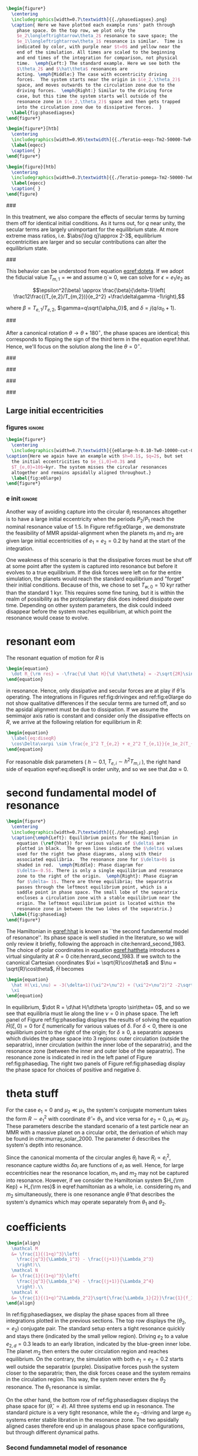 #+BEGIN_SRC latex
      \begin{figure*}
        \centering
        \includegraphics[width=0.7\textwidth]{{./phasediagsex}.png}
        \caption{ Here we have plotted each example runs' path through
          phase space. On the top row, we plot only the
          $e_2\longleftrightarrow\theta_2$ resonance to save space; the
          $e_1\longleftrightarrow\theta_1$ resonance is similar.  Time is
          indicated by color, with purple near $t=0$ and yellow near the
          end of the simulation. All times are scaled to the beginning
          and end times of the integration for comparison, not physical
          time.  \emph{Left:} The standard example. Here we see both the
          $\theta_2$ and $\hat\theta$ resonances are
          acting. \emph{Middle:} The case with eccentricity driving
          forces.  The system starts near the origin in $(e_2,\theta_2)$
          space, and moves outwards to the circulation zone due to the
          driving forces.  \emph{Right:} Similar to the driving force
          case, but this time the system starts well outside of the
          resonance zone in $(e_2,\theta_2)$ space and then gets trapped
          into the circulation zone due to dissipative forces.  }
        \label{fig:phasediagsex}
      \end{figure*}
#+END_SRC

#+BEGIN_SRC latex
  \begin{figure*}[htb]
    \centering
    \includegraphics[width=0.95\textwidth]{{./Teratio-eeqs-Tm2-50000-Tw0-1000}.png}
    \label{eqecc}
    \caption{ }
  \end{figure*}
#+END_SRC

#+BEGIN_SRC latex
  \begin{figure}[htb]
    \centering
    \includegraphics[width=0.3\textwidth]{{./Teratio-pomega-Tm2-50000-Tw0-1000}.png}
    \label{eqecc}
    \caption{ }
  \end{figure}
#+END_SRC

###

In this treatment, we also compare the effects of secular
terms by turning them off for identical initial conditions.  As it
turns out, for $q$ near unity, the secular terms are largely
unimportant for the equilibrium state.  At more extreme mass ratios,
i.e. $\abs{\log q}\approx 2-3$, equilibrium eccentricities are larger
and so secular contributions can alter the equilibrium state.

###

This behavior can be understood from equation [[eqref:doteta]]. If we
adopt the fiducial value $T_{m,1}=\infty$ and assume
$\dot{\eta}\approx 0$, we can solve for $\epsilon=e_1/e_2$ as

\[\epsilon^2(\beta) \approx \frac{\beta}{\delta-1}\left(
\frac12\frac{(T_{e,2}/T_{m,2})}{e_2^2} +\frac\delta\gamma -1\right),\]

where $\beta=T_{e,1}/T_{e,2}$, $\gamma=q\sqrt{\alpha_0}$, and
$\delta = j(q/\alpha_0+1)$.

###

After a canonical rotation $\theta\to\theta+180^\circ$, the phase
spaces are identical; this corresponds to flipping the sign of the
third term in the equation eqref:hhat.  Hence, we'll focus on the
solution along the line $\theta=0^\circ$.

###

###

###

###

** Large initial eccentricities
*** figures                                                        :ignore:
#+BEGIN_SRC latex
  \begin{figure*}
    \centering
    \includegraphics[width=0.7\textwidth]{{e0large-h-0.10-Tw0-10000-cut-0.30}.png}
  \caption{Here we again have an example with $h=0.1$, $q=2$, but set
    the initial eccentricities to $e_{i,0}=0.3$ and
    $T_{e,0}=10$~kyr. The system misses the circular resonances
    altogether and remains apsidally aligned throughout.}
    \label{fig:e0large}
  \end{figure*}
#+END_SRC
*** e init                                                         :ignore:
Another way of avoiding capture into the circular $\theta_i$
resonances altogether is to have a large initial eccentricity when the
periods $P_2/P_1$ reach the nominal resonance value of $1.5$.  In
Figure ref:fig:e0large , we demonstrate the feasibility of MMR
apsidal-alignment when the planets $m_1$ and $m_2$ are given large
initial eccentricities of $e_1=e_2=0.2$ by hand at the start of the
integration.

One weakness of this scenario is that the dissipative forces must be
shut off at some point after the system is captured into resonance but
before it evolves to a true equilibrium. If the disk forces were left
on for the entire simulation, the planets would reach the standard
equilibrium and "forget" their initial conditions.  Because of this,
we chose to set $T_{w,0}=10$ kyr rather than the standard 1 kyr. This
requires some fine tuning, but it is within the realm of possibility
as the protoplanetary disk does indeed dissipate over time. Depending
on other system parameters, the disk could indeed disappear before the
system reaches equilibrium, at which point the resonance would cease
to evolve.
* resonant eom
The resonant equation of motion for $R$ is
#+begin_src latex
  \begin{equation}
    \dot R_{\rm res} = -\frac{\d \hat H}{\d \hat\theta} = -2\sqrt{2R}\sin(\hat\theta) = 0
  \end{equation}
#+end_src
in resonance.  Hence, only dissipative and secular forces are at play
if $\hat\theta$ is operating.  The integrations in Figures
ref:fig:drivingex and ref:fig:e0large do not show qualitative
differences if the secular terms are turned off, and so the apsidal
alignment must be due to dissipation. If we assume the semimajor axis
ratio is constant and consider only the dissipative effects on $R$, we
arrive at the following relation for equilibrium in $R$:
#+begin_src latex
  \begin{equation}
    \label{eq:diseqR}
    \cos\Delta\varpi \sim \frac{e_1^2 T_{e,2} + e_2^2 T_{e,1}}{e_1e_2(T_{e,1}+T_{e,2})}.
  \end{equation}
#+end_src
For reasonable disk parameters ( $h\sim 0.1$, $T_{e,i}\sim h^2
T_{m,i}$ ), the right hand side of equation eqref:eq:diseqR
is order unity, and so we see that $\Delta\varpi\approx 0$.

* second fundamental model of resonance
#+BEGIN_SRC latex
  \begin{figure*}
    \centering
    \includegraphics[width=0.7\textwidth]{{./phasediag}.png}
    \caption{\emph{Left}: Equilibrium points for the Hamiltonian in
      equation (\ref{hhat}) for various values of $\delta$ are
      plotted in black.  The green lines indicate the $\delta$ values
      used for the right two phase diagrams, along with their
      associated equilibria.  The resonance zone for $\delta>0$ is
      shaded in red.  \emph{Middle}: Phase diagram for
      $\delta=-0.5$. There is only a single equilibrium and resonance
      zone to the right of the origin.  \emph{Right}: Phase diagram
      for $\delta= 1$. There are three equilibria; the separatrix
      passes through the leftmost equilibrium point, which is a
      saddle point in phase space. The small lobe of the separatrix
      encloses a circulation zone with a stable equilibrium near the
      origin. The leftmost equilibrium point is located within the
      resonance zone in between the two lobes of the separatrix.}
    \label{fig:phasediag}
  \end{figure*}
#+END_SRC
The Hamiltonian in [[eqref:hhat]] is known as ``the second fundamental
model of resonance''. Its phase space is well studied in the
literature, so we will only review it briefly, following the approach
in cite:henrard_second_1983.  The choice of polar coordinates in
equation [[eqref:hattheta]] introduces a virtual singularity at $R=0$
cite:henrard_second_1983.  If we switch to the canonical Cartesian
coordinates $\xi = \sqrt{R}\cos\theta$ and $\nu = \sqrt{R}\cos\theta$,
$\hat H$ becomes

#+begin_src latex
  \begin{equation}
    \hat H(\xi,\nu) = -3(\delta+1)(\xi^2+\nu^2) + (\xi^2+\nu^2)^2 -2\sqrt2
    \xi
  \end{equation}
#+end_src

In equilibrium, $\dot R = \d\hat H/\d\theta \propto \sin\theta= 0$,
and so we see that equilibria must lie along the line $\nu=0$ in phase
space.  The left panel of Figure ref:fig:phasediag displays the
results of solving the equation $\hat H(\xi, 0) = 0$ for $\xi$
numerically for various values of $\delta$.  For $\delta<0$, there is
one equilibrium point to the right of the origin; for $\delta \geq 0$,
a separatrix appears which divides the phase space into 3 regions:
outer circulation (outside the separatrix), inner circulation (within
the inner lobe of the separatrix), and the resonance zone (between the
inner and outer lobe of the separatrix).  The resonance zone is
indicated in red in the left panel of Figure ref:fig:phasediag.  The
right two panels of Figure ref:fig:phasediag display the phase space
for choices of positive and negative $\delta$.

* theta stuff

For the case $e_1=0$ and $\mu_2\ll\mu_1$, the system's conjugate
momentum takes the form $R\sim e_1^2$ with coordinate $\hat \theta =
\theta_1$, and vice versa for $e_2=0$, $\mu_1\ll\mu_2$.  These parameters
describe the standard scenario of a test particle near an MMR with a
massive planet on a circular orbit, the derivation of which may be
found in cite:murray_solar_2000. The parameter $\delta$ describes the
system's depth into resonance.


Since the canonical momenta of the circular angles $\theta_i$ have
$R_i\propto e_i^2$, resonance capture widths $\delta a_i$ are
functions of $e_i$ as well. Hence, for large eccentricities near the
resonance location, $m_1$ and $m_2$ may not be captured into
resonance. However, if we consider the Hamiltonian system $H_{\rm
Kep} + H_{\rm res}$ in eqref:hamiltonian as a whole, i.e. considering
$m_1$ and $m_2$ simultaneously, there is one resonance angle
$\hat\theta$ that describes the system's dynamics which may operate
separately from $\theta_1$ and $\theta_2$.

* coefficients
#+BEGIN_SRC latex
  \begin{align}
    \mathcal M
    &= \frac{1}{(1+q)^3}\left(
      \frac{jq^3}{\Lambda_1^3} - \frac{(j+1)}{\Lambda_2^3}
      \right)\\
    \mathcal N
    &= \frac{1}{(1+q)^3}\left(
      \frac{jq^3}{\Lambda_1^4} - \frac{(j+1)}{\Lambda_2^4}
      \right).\\
    \mathcal K
    &= \frac{1}{(1+q)^2\Lambda_2^2}\sqrt{\frac{\Lambda_1}{2}}\frac{1}{f_1\sqrt{f_1^2+\alpha^{1/2}f_2^2}}
  \end{align}
#+END_SRC


In ref:fig:phasediagsex, we display the phase spaces from all three
integrations plotted in the previous sections.
The top row displays the $(\theta_2, \propto e_2)$ conjugate pair.
The standard setup enters a tight resonance quickly and stays there (indicated by the small yellow region).
Driving $e_2$ to a value $e_{2,d}=0.3$ leads to an early libration, indicated by the blue-green inner lobe.
The planet $m_2$ then enters the outer circulation region and reaches equilibrium.
On the contrary, the simulation with both $e_1 = e_2 = 0.2$ starts well outside the separatrix (purple).
Dissipative forces push the system closer to the separatrix; then, the disk forces cease
and the system remains in the circulation region. This way, the system never enters the $\theta_2$
resonance. The $\theta_1$ resonance is similar.

On the other hand, the bottom row of ref:fig:phasediagsex displays the
phase space for $(\hat\theta,\propto \hat e)$.
All three systems end up in resonance. The standard picture is a very tight resonance, while the
$e_2$ -driving and large $e_0$ systems enter stable libration in the resonance zone.
The two apsidally aligned cases therefore end up in analagous phase space configurations, but
through different dynamical paths.

*** Second fundamnetal model of resonance
Now, all that is left to do is to rescale equation eqref:eq:HShat
into what is referred to as
the "second fundamental model of resonance" citep:henrard_second_1983.



@@latex:\note{
Now transform into $\hat R$
}@@


** Elliptic restricted 3 body problem

@@latex:\twocolumn@@
bibliography:references.bib
bibliographystyle:mnras

and relegate the internal case
to Appendix [[*Elliptic restricted 3 body problem][Elliptic restricted 3 body problem]]. 
